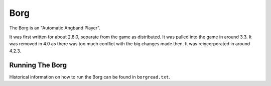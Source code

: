 ====
Borg
====

The Borg is an "Automatic Angband Player".

It was first written for about 2.8.0, separate from the game as
distributed. It was pulled into the game in around 3.3. It was removed
in 4.0 as there was too much conflict with the big changes made then.
It was reincorporated in around 4.2.3.

Running The Borg
================

Historical information on how to run the Borg can be found in
``borgread.txt``.
